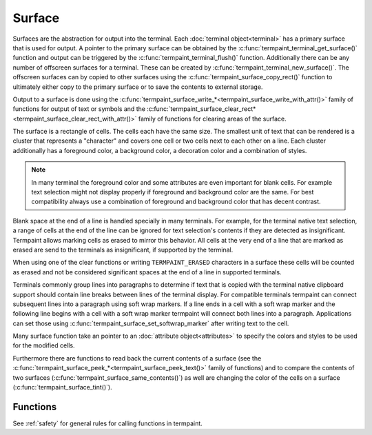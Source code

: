Surface
=======

.. c:type:: termpaint_surface

Surfaces are the abstraction for output into the terminal. Each :doc:`terminal object<terminal>` has a primary surface
that is used for output. A pointer to the primary surface can be obtained by the :c:func:`termpaint_terminal_get_surface()`
function and output can be triggered by the :c:func:`termpaint_terminal_flush()` function. Additionally there can be
any number of offscreen surfaces for a terminal. These can be created by :c:func:`termpaint_terminal_new_surface()`.
The offscreen surfaces can by copied to other surfaces using the :c:func:`termpaint_surface_copy_rect()` function to
ultimately either copy to the primary surface or to save the contents to external storage.

Output to a surface is done using the :c:func:`termpaint_surface_write_*<termpaint_surface_write_with_attr()>` family of
functions for output of text or symbols and the
:c:func:`termpaint_surface_clear_rect*<termpaint_surface_clear_rect_with_attr()>` family of functions for clearing areas
of the surface.

The surface is a rectangle of cells. The cells each have the same size. The smallest unit of text that can be rendered
is a cluster that represents a "character" and covers one cell or two cells next to each other on a line. Each cluster
additionally has a foreground color, a background color, a decoration color and a combination of styles.

.. note:: In many terminal the foreground color and some attributes are even important for blank cells. For example
   text selection might not display properly if foreground and background color are the same. For best compatibility
   always use a combination of foreground and background color that has decent contrast.

Blank space at the end of a line is handled specially in many terminals. For example, for the terminal native text
selection, a range of cells at the end of the line can be ignored for text selection's contents if they are detected as
insignificant. Termpaint allows marking cells as erased to mirror this behavior. All cells at the very end of a line
that are marked as erased are send to the terminals as insignificant, if supported by the terminal.

.. container:: hidden-references

  .. c:macro:: TERMPAINT_ERASED

When using one of the clear functions or writing ``TERMPAINT_ERASED`` characters in a surface these cells will be
counted as erased and not be considered significant spaces at the end of a line in supported terminals.

Terminals commonly group lines into paragraphs to determine if text that is copied with the terminal native
clipboard support should contain line breaks between lines of the terminal display. For compatible terminals
termpaint can connect subsequent lines into a paragraph using soft wrap markers. If a line ends in a cell with
a soft wrap marker and the following line begins with a cell with a soft wrap marker termpaint will connect both lines
into a paragraph. Applications can set those using :c:func:`termpaint_surface_set_softwrap_marker` after writing
text to the cell.

Many surface function take an pointer to an :doc:`attribute object<attributes>` to specify the colors and styles to be
used for the modified cells.

Furthermore there are functions to read back the current contents of a surface (see the
:c:func:`termpaint_surface_peek_*<termpaint_surface_peek_text()>` family of functions) and to compare the contents of
two surfaces (:c:func:`termpaint_surface_same_contents()`) as well are changing the color of the cells on
a surface (:c:func:`termpaint_surface_tint()`).

Functions
---------

See :ref:`safety` for general rules for calling functions in termpaint.

.. c:function:: termpaint_surface *termpaint_terminal_new_surface(termpaint_terminal *term, int width, int height)

  Creates an new off-screen surface for usage with terminal object ``term``. The new surface has the size ``width``
  columns by ``height`` lines and is initialized with spaces with default attributes (TERMPAINT_DEFAULT_COLOR for all
  colors).

  The application has to free this with :c:func:`termpaint_surface_free`.

  The lifetime of this object must not exceed the lifetime of the passed terminal object.

.. c:function:: termpaint_surface *termpaint_surface_new_surface(termpaint_surface *surface, int width, int height)

  Like :c:func:`termpaint_terminal_new_surface` but instead of directly requiring a terminal object uses a existing
  surface for that terminal object.

  The lifetime of this object must not exceed the lifetime of the terminal object originating the passed surface.

.. c:function:: termpaint_surface *termpaint_surface_duplicate(termpaint_surface *surface)

  Creates an new off-screen surface for usage with terminal object for which the source surface ``surface``
  was created. The new surface has the same size as the source surface ``surface`` and is initialized with
  a copy of the source surface ``surface`` content.

  The application has to free this with :c:func:`termpaint_surface_free`.

.. c:function:: void termpaint_surface_free(termpaint_surface *surface)

  Frees a surface allocated with :c:func:`termpaint_terminal_new_surface`. This must not be called on the primary
  surface of a terminal object, because that is owned by the terminal object.

.. c:function:: void termpaint_surface_resize(termpaint_surface *surface, int width, int height)

  Change the size of a surface to ``width`` columns by ``height`` lines. The current contents is erased as if the
  surface had been freshly created by :c:func:`termpaint_terminal_new_surface`.

.. c:function:: int termpaint_surface_width(const termpaint_surface *surface)

  Returns the current width of the surface.

.. c:function:: int termpaint_surface_height(const termpaint_surface *surface)

  Returns the current height of the surface.

.. c:function:: void termpaint_surface_write_with_attr(termpaint_surface *surface, int x, int y, const char *string, const termpaint_attr *attr)

  Write a text given in the null terminated utf8 string ``string`` to the surface starting in cell ``x``, ``y``.
  Uses ``attr`` as attributes for all newly placed characters.

  The length of the run of cells where the characters will be placed can be calculated using the
  :doc:`string measurement functions<measuring>`.

  If any modified cells have previously been part of a multicell character cluster the cluster as a whole is erased.
  Cells not overwritten will keep their previous attributes (colors, etc).

  If ``string`` contains the special character :c:macro:`TERMPAINT_ERASED` the corresponding cells are marked as erased.

.. c:function:: void termpaint_surface_write_with_len_attr(termpaint_surface *surface, int x, int y, const char *string, int len, const termpaint_attr *attr)

  Like :c:func:`termpaint_surface_write_with_attr()` but does take a explicit length parameter instead of
  writing the string until it encounters a NUL character in the string.

.. c:function:: void termpaint_surface_write_with_attr_clipped(termpaint_surface *surface, int x, int y, const char *string, const termpaint_attr *attr, int clip_x0, int clip_x1)

  Like :c:func:`termpaint_surface_write_with_attr()` but additionally applies clipping so that only cells in column
  ``clip_x0`` (inclusive) to column ``clip_x1`` are used for placing characters. ``x`` may be less than ``clip_x0``,
  in that case characters at the start of the string are not placed as needed to maintain the clipping interval.

  The clip range does *not* prevent modifications of characters outside of the interval to be changed if clusters cross
  the clipping boundary.

.. c:function:: void termpaint_surface_write_with_len_attr_clipped(termpaint_surface *surface, int x, int y, const char *string, int len, const termpaint_attr *attr, int clip_x0, int clip_x1)

  Like :c:func:`termpaint_surface_write_with_attr_clipped()` but does take a explicit length parameter instead of
  writing the string until it encounters a NUL character in the string.

.. c:function:: void termpaint_surface_write_with_colors(termpaint_surface *surface, int x, int y, const char *string, int fg, int bg)

  Like :c:func:`termpaint_surface_write_with_attr()` but with explicit parameters for foreground and background color.
  Decoration color will be set to TERMPAINT_DEFAULT_COLOR and no style attributes will be applied.

  See :ref:`colors` for how to specify colors.

.. c:function:: void termpaint_surface_write_with_len_colors(termpaint_surface *surface, int x, int y, const char *string, int len, int fg, int bg)

  Like :c:func:`termpaint_surface_write_with_colors()` but does take a explicit length parameter instead of
  writing the string until it encounters a NUL character in the string.

.. c:function:: void termpaint_surface_write_with_colors_clipped(termpaint_surface *surface, int x, int y, const char *string, int fg, int bg, int clip_x0, int clip_x1)

  Like :c:func:`termpaint_surface_write_with_attr_clipped()` but with explicit parameters for foreground and background color.
  Decoration color will be set to TERMPAINT_DEFAULT_COLOR and no style attributes will be applied.

  See :ref:`colors` for how to specify colors.

.. c:function:: void termpaint_surface_write_with_len_colors_clipped(termpaint_surface *surface, int x, int y, const char *string, int fg, int bg, int clip_x0, int clip_x1)

  Like :c:func:`termpaint_surface_write_with_colors_clipped()` but does take a explicit length parameter instead of
  writing the string until it encounters a NUL character in the string.

.. c:function:: void termpaint_surface_clear(termpaint_surface *surface, int fg, int bg)

  Clear the contents of the whole surface. All cells are set to spaces with ``fg`` as foreground color and ``bg`` as
  background color. Decoration color will be set to TERMPAINT_DEFAULT_COLOR and no style attributes will be applied.

  The cleared cell will be marked as erased.

  See :ref:`colors` for how to specify colors.

.. c:function:: void termpaint_surface_clear_with_attr(termpaint_surface *surface, const termpaint_attr *attr)

  Clear the contents of the whole surface. All cells are set to spaces with attributes set to the contents of ``attr``.

  The cleared cell will be marked as erased.

.. c:function:: void termpaint_surface_clear_rect(termpaint_surface *surface, int x, int y, int width, int height, int fg, int bg)

  Like :c:func:`termpaint_surface_clear()` but only clears the rectangle starting from cell at ``x``, ``y`` in it's upper
  left corner with with width ``width`` and height ``height``.

  If clusters cross the boundary of the rectangle, these clusters are completely erased. Portions of these clusters
  outside of the rectangle preserve their colors and attributes.

  The cleared cell will be marked as erased.

  See :ref:`colors` for how to specify colors.

.. c:function:: void termpaint_surface_clear_rect_with_attr(termpaint_surface *surface, int x, int y, int width, int height, const termpaint_attr *attr)

  Like :c:func:`termpaint_surface_clear_with_attr()` but only clears the rectangle starting from cell at ``x``, ``y``
  in it's upper left corner with with width ``width`` and height ``height``.

  If clusters cross the boundary of the rectangle, these clusters are completely erased. Portions of these clusters
  outside of the rectangle preserve their colors and attributes.

  The cleared cell will be marked as erased.

.. c:function:: void termpaint_surface_clear_with_char(termpaint_surface *surface, int fg, int bg, int codepoint)

  Like :c:func:`termpaint_surface_clear` but the cells will be filled with the character ``codepoint`` and marked as not erased.

.. c:function:: void termpaint_surface_clear_with_attr_char(termpaint_surface *surface, const termpaint_attr *attr, int codepoint)

  Like :c:func:`termpaint_surface_clear_with_attr` but the cells will be filled with the character ``codepoint`` and marked as not erased.

.. c:function:: void termpaint_surface_clear_rect_with_char(termpaint_surface *surface, int x, int y, int width, int height, int fg, int bg, int codepoint)

  Like :c:func:`termpaint_surface_clear_rect` but the cells will be filled with the character ``codepoint`` and marked as not erased.

.. c:function:: void termpaint_surface_clear_rect_with_attr_char(termpaint_surface *surface, int x, int y, int width, int height, const termpaint_attr *attr, int codepoint)

  Like :c:func:`termpaint_surface_clear_rect_with_attr` but the cells will be filled with the character ``codepoint`` and marked as not erased.

.. c:function:: void termpaint_surface_set_fg_color(const termpaint_surface *surface, int x, int y, unsigned fg)

  Replaces the foreground color of the cluster at position ``x``, ``y`` with the color given in ``fg``.

.. c:function:: void termpaint_surface_set_bg_color(const termpaint_surface *surface, int x, int y, unsigned bg)

  Replaces the background color of the cluster at position ``x``, ``y`` with the color given in ``bg``.

.. c:function:: void termpaint_surface_set_deco_color(const termpaint_surface *surface, int x, int y, unsigned deco_color)

  Replaces the decoration color of the cluster at position ``x``, ``y`` with the color given in ``deco_color``.

.. c:function:: void termpaint_surface_set_softwrap_marker(termpaint_surface *surface, int x, int y, _Bool state)

  This function sets or remove a soft wrap marker in a given cell. If ``state`` is true, the marker is set, otherwise
  it is removed. The marker will also be removed by writing new text to the cell or using a clear function.

  See above for how soft wrap markers are used to connect lines into paragraphs for native terminal
  clipboard functionality.

.. c:function:: void termpaint_surface_copy_rect(termpaint_surface *src_surface, int x, int y, int width, int height, termpaint_surface *dst_surface, int dst_x, int dst_y, int tile_left, int tile_right)

  Copies the contents of the rectangle with the upper-left corner ``x``, ``y`` and width ``width`` and height ``height``
  in surface ``src_surface`` into the surface ``dst_surface`` at position ``dst_x``, ``dst_y``.

  Overlapping source and destination rectangles are supported.

  If clusters in the source or destination surface cross the boundary of the rectangle the behavior depends on the
  values in ``tile_left`` for the left boundary and ``tile_right`` for the right boundary.

  The following tiling modes are available:

    .. c:namespace:: 0
    .. c:macro:: TERMPAINT_COPY_NO_TILE

      Partial clusters in the source are copied to the destination as spaces for the parts of the cluster that is inside
      the rectangle. If clusters in the destination cross the boundary they are erased before the copy is made. (The
      part of the cluster outside the rectangle preserves it's attributes but the text is replaced by spaces)

    .. c:macro:: TERMPAINT_COPY_TILE_PUT

      Clusters in the source will be copied into the destination even if that means modifying cells outside of the
      destination rectangle. This allows copying a larger region in multiple steps.

    .. c:macro:: TERMPAINT_COPY_TILE_PRESERVE

      If clusters in the destination line up with clusters in source, the cluster in the destination is preserved. This
      allows seamlessly extending a copy made with ``TERMPAINT_COPY_TILE_PUT`` without overwriting previously copied
      cells.

.. c:function:: void termpaint_surface_tint(termpaint_surface *surface, void (*recolor)(void *user_data, unsigned *fg, unsigned *bg, unsigned *deco), void *user_data)

  Changes the colors of all cells of the surface according to the recoloration function ``recolor``.

  This function is called for each cluster with the ``user_data`` and a pointer to locations that hold the foreground,
  background and decoration colors of that cluster. The function can then recolor that cluster by changing the values
  pointed to.

.. c:function:: unsigned termpaint_surface_peek_fg_color(const termpaint_surface *surface, int x, int y)

  Return the foreground color of the cluster at ``x``, ``y``.

.. c:function:: unsigned termpaint_surface_peek_bg_color(const termpaint_surface *surface, int x, int y)

  Return the background color of the cluster at ``x``, ``y``.

.. c:function:: unsigned termpaint_surface_peek_deco_color(const termpaint_surface *surface, int x, int y)

  Return the decoration color of the cluster at ``x``, ``y``.

.. c:function:: int termpaint_surface_peek_style(const termpaint_surface *surface, int x, int y)

  Return the style of the cluster at ``x``, ``y``.

.. c:function:: void termpaint_surface_peek_patch(const termpaint_surface *surface, int x, int y, const char **setup, const char **cleanup, _Bool *optimize)

  Place the low level patching information of the cluster at ``x``, ``y`` into to locations pointed to by ``setup``,
  ``cleanup`` and ``optimize``. The strings are owned by the surface and must not be freed.

.. c:function:: const char *termpaint_surface_peek_text(const termpaint_surface *surface, int x, int y, int *len, int *left, int *right)

  Return the text of the cluster at ``x``, ``y``. The returned string is not null terminated. It's length is stored into
  the location pointed to by ``len``. If non-zero the locations pointed to by ``left`` and ``right`` receive the
  columns of the left most and right most cell that is part of the cluster.

  If a cell is cleared this function returns a pointer to the special character :c:macro:`TERMPAINT_ERASED`.

.. c:function:: _Bool termpaint_surface_peek_softwrap_marker(const termpaint_surface *surface, int x, int y)

  This function returns true if a soft wrap marker is set in a given cell.

.. c:function:: _Bool termpaint_surface_same_contents(const termpaint_surface *surface1, const termpaint_surface *surface2)

  Compares two surfaces. If both have the same contents and attributes for every cell/cluster then it returns true.

.. c:function:: int termpaint_surface_char_width(const termpaint_surface *surface, int codepoint)

  Returns the "width" of a character with Unicode codepoint ``codepoint``.

  Prefer the :doc:`string measurement functions<measuring>` to using this function directly.

  Return values are

    0
      This character combines with previous characters into a cluster

    1
      This character takes one cell of space.

    2
      This character takes two cells of space.
